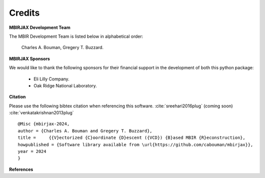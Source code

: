Credits
=======

**MBIRJAX Development Team**

The MBIR Development Team is listed below in alphabetical order:

    Charles A. Bouman, Gregery T. Buzzard.

**MBIRJAX Sponsors**

We would like to thank the following sponsors for their financial support in the development of both this python package:

    * Eli Lilly Company.
    * Oak Ridge National Laboratory.

**Citation**

Please use the following bibtex citation when referencing this software. :cite:`sreehari2016plug` (coming soon) :cite:`venkatakrishnan2013plug`
::

    @Misc {mbirjax-2024,
    author = {Charles A. Bouman and Gregery T. Buzzard},
    title =	{{V}ectorized {C}oordinate {D}escent ({VCD}) {B}ased MBIR {R}econstruction},
    howpublished = {Software library available from \url{https://github.com/cabouman/mbirjax}},
    year = 2024
    }

**References**

.. bibliography::
   :style: plain
   :labelprefix: A
   :all:
